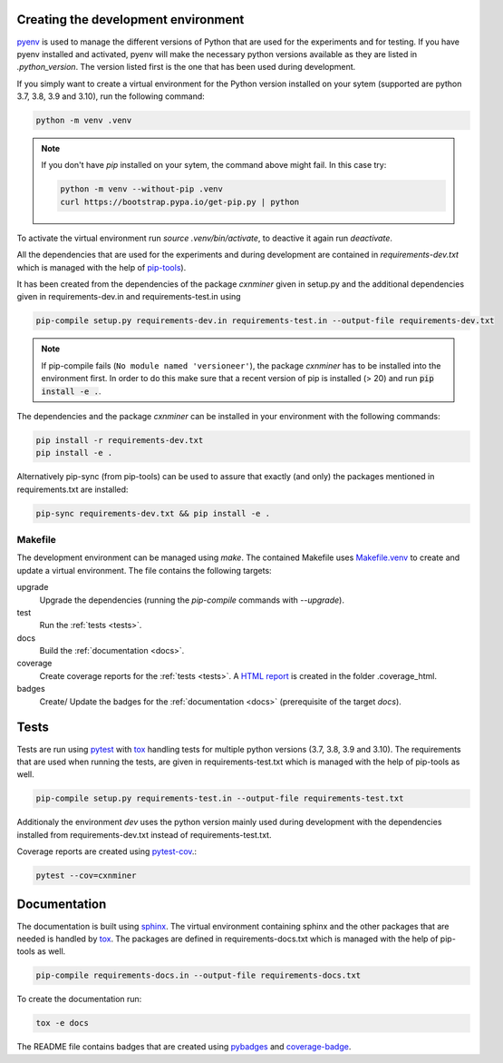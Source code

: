 Creating the development environment
====================================

`pyenv <https://github.com/pyenv/pyenv>`_ is used to manage the different
versions of Python that are used for the experiments and for testing. If you
have pyenv installed and activated, pyenv will make the necessary python
versions available as they are listed in `.python_version`. The version listed
first is the one that has been used during development.

If you simply want to create a virtual environment for the Python version installed
on your sytem (supported are python 3.7, 3.8, 3.9 and 3.10), run the following command:

.. code-block:: bash

   python -m venv .venv


.. note::

   If you don't have `pip` installed on your sytem, the command above might fail.
   In this case try:

   .. code-block:: bash

      python -m venv --without-pip .venv
      curl https://bootstrap.pypa.io/get-pip.py | python

To activate the virtual environment run `source .venv/bin/activate`, to deactive
it again run `deactivate`.

All the dependencies that are used for the experiments and during development
are contained in `requirements-dev.txt` which is managed with the help of
`pip-tools <https://github.com/jazzband/pip-tools>`_).

It has been created from the dependencies of the package *cxnminer* given
in setup.py and the additional dependencies given in requirements-dev.in and
requirements-test.in using

.. code-block:: bash

   pip-compile setup.py requirements-dev.in requirements-test.in --output-file requirements-dev.txt

.. note::

   If pip-compile fails (``No module named 'versioneer'``), the
   package *cxnminer* has to be installed into the environment first.
   In order to do this make sure that a recent version of pip is installed
   (> 20) and run :code:`pip install -e .`.

The dependencies and the package *cxnminer* can be installed in your environment with the following commands:

.. code-block:: bash

   pip install -r requirements-dev.txt
   pip install -e .

Alternatively pip-sync (from pip-tools) can be used to assure that exactly (and only) the packages
mentioned in requirements.txt are installed:

.. code-block:: bash

   pip-sync requirements-dev.txt && pip install -e .

Makefile
--------

The development environment can be managed using `make`. The contained Makefile
uses `Makefile.venv <https://github.com/sio/Makefile.venv/>`_ to create and
update a virtual environment. The file contains the following targets:

upgrade
  Upgrade the dependencies (running the `pip-compile` commands with `--upgrade`).
test
  Run the :ref:`tests <tests>`.
docs
  Build the :ref:`documentation <docs>`.
coverage
  Create coverage reports for the :ref:`tests <tests>`. A `HTML report
  <https://coverage.readthedocs.io/en/coverage-5.0.3/cmd.html#html-annotation>`_
  is created in the folder .coverage_html.
badges
  Create/ Update the badges for the :ref:`documentation <docs>`
  (prerequisite of the target `docs`).

.. _tests:

Tests
=====

Tests are run using `pytest <https://docs.pytest.org>`_ with `tox
<https://tox.readthedocs.io/>`_ handling tests for multiple python versions
(3.7, 3.8, 3.9 and 3.10). The requirements that are used when running the tests,
are given in requirements-test.txt which is managed with the help of pip-tools
as well.

.. code-block:: bash

   pip-compile setup.py requirements-test.in --output-file requirements-test.txt

Additionaly the environment `dev` uses the python version mainly used during
development with the dependencies installed from requirements-dev.txt instead of
requirements-test.txt.

Coverage reports are created using `pytest-cov
<https://pytest-cov.readthedocs.io>`_.:

.. code-block:: bash

   pytest --cov=cxnminer

.. _docs:

Documentation
=============

The documentation is built using `sphinx <https://www.sphinx-doc.org/>`_. The
virtual environment containing sphinx and the other packages that are needed is
handled by `tox <https://tox.readthedocs.io/>`_. The packages are defined in
requirements-docs.txt which is managed with the help of pip-tools as well.

.. code-block:: bash

   pip-compile requirements-docs.in --output-file requirements-docs.txt

To create the documentation run:

.. code-block:: bash
           
   tox -e docs

The README file contains badges that are created using `pybadges
<https://github.com/google/pybadges>`_ and `coverage-badge
<https://github.com/dbrgn/coverage-badge>`_.
